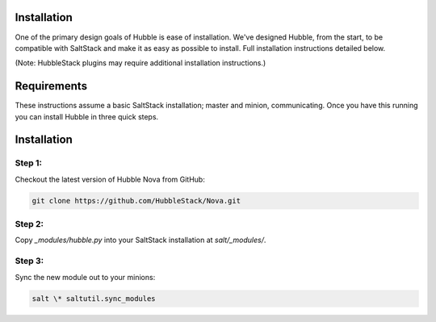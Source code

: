 Installation
============

One of the primary design goals of Hubble is ease of installation. We've
designed Hubble, from the start, to be compatible with SaltStack and make it as
easy as possible to install. Full installation instructions detailed below.

(Note: HubbleStack plugins may require additional installation instructions.)

Requirements
============

These instructions assume a basic SaltStack installation; master and minion,
communicating. Once you have this running you can install Hubble in three quick
steps.

Installation
============

**Step 1:**
-----------

Checkout the latest version of Hubble Nova from GitHub:

.. code-block:: shell

    git clone https://github.com/HubbleStack/Nova.git

**Step 2:**
-----------

Copy `_modules/hubble.py` into your SaltStack installation at `salt/_modules/`.


**Step 3:**
-----------

Sync the new module out to your minions:

.. code-block:: shell

    salt \* saltutil.sync_modules

